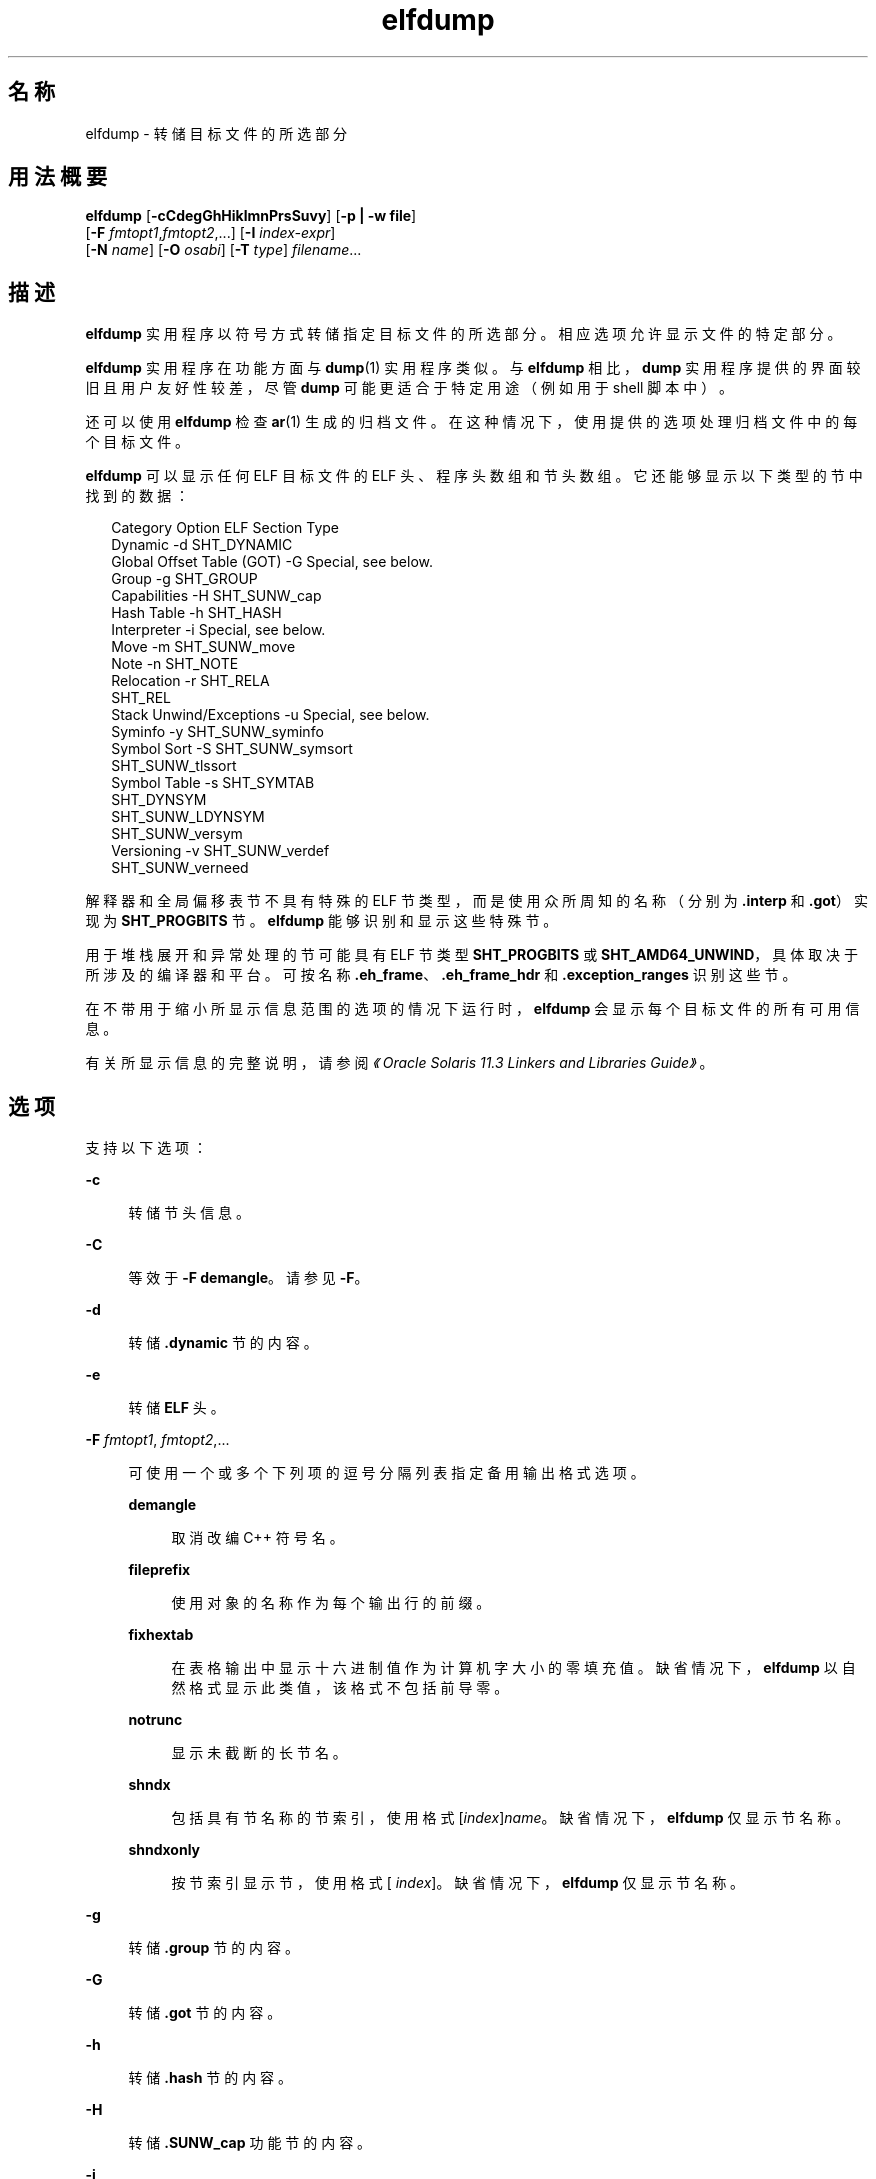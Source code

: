 '\" te
.\"  Copyright (c) 1998, 2014, Oracle and/or its affiliates.All rights reserved.
.TH elfdump 1 "2014 年 4 月 23 日" "SunOS 5.11" "用户命令"
.SH 名称
elfdump \- 转储目标文件的所选部分
.SH 用法概要
.LP
.nf
\fBelfdump\fR [\fB-cCdegGhHiklmnPrsSuvy\fR] [\fB-p | -w file\fR]
     [\fB-F\fR \fIfmtopt1\fR,\fIfmtopt2\fR,...] [\fB-I\fR \fIindex-expr\fR]
     [\fB-N\fR \fIname\fR] [\fB-O\fR \fIosabi\fR] [\fB-T\fR \fItype\fR] \fIfilename\fR...
.fi

.SH 描述
.sp
.LP
\fBelfdump\fR 实用程序以符号方式转储指定目标文件的所选部分。相应选项允许显示文件的特定部分。
.sp
.LP
\fBelfdump\fR 实用程序在功能方面与 \fBdump\fR(1) 实用程序类似。与 \fBelfdump\fR 相比，\fBdump\fR 实用程序提供的界面较旧且用户友好性较差，尽管 \fBdump\fR 可能更适合于特定用途（例如用于 shell 脚本中）。
.sp
.LP
还可以使用 \fBelfdump\fR 检查 \fBar\fR(1) 生成的归档文件。在这种情况下，使用提供的选项处理归档文件中的每个目标文件。
.sp
.LP
\fBelfdump\fR 可以显示任何 ELF 目标文件的 ELF 头、程序头数组和节头数组。它还能够显示以下类型的节中找到的数据：
.sp
.in +2
.nf
Category                   Option     ELF Section Type
Dynamic                     -d        SHT_DYNAMIC
Global Offset Table (GOT)   -G        Special, see below.
Group                       -g        SHT_GROUP
Capabilities                -H        SHT_SUNW_cap
Hash Table                  -h        SHT_HASH
Interpreter                 -i        Special, see below.
Move                        -m        SHT_SUNW_move
Note                        -n        SHT_NOTE
Relocation                  -r        SHT_RELA
                                      SHT_REL
Stack Unwind/Exceptions     -u        Special, see below.
Syminfo                     -y        SHT_SUNW_syminfo
Symbol Sort                 -S        SHT_SUNW_symsort
                                      SHT_SUNW_tlssort
Symbol Table                -s        SHT_SYMTAB
                                      SHT_DYNSYM
                                      SHT_SUNW_LDYNSYM
                                      SHT_SUNW_versym
Versioning                  -v        SHT_SUNW_verdef
                                      SHT_SUNW_verneed
.fi
.in -2
.sp

.sp
.LP
解释器和全局偏移表节不具有特殊的 ELF 节类型，而是使用众所周知的名称（分别为 \fB\&.interp\fR 和 \fB\&.got\fR）实现为 \fBSHT_PROGBITS\fR 节。\fBelfdump\fR 能够识别和显示这些特殊节。
.sp
.LP
用于堆栈展开和异常处理的节可能具有 ELF 节类型 \fBSHT_PROGBITS\fR 或 \fBSHT_AMD64_UNWIND\fR，具体取决于所涉及的编译器和平台。可按名称 \fB\&.eh_frame\fR、\fB\&.eh_frame_hdr\fR 和 \fB\&.exception_ranges\fR 识别这些节。
.sp
.LP
在不带用于缩小所显示信息范围的选项的情况下运行时，\fBelfdump\fR 会显示每个目标文件的所有可用信息。
.sp
.LP
有关所显示信息的完整说明，请参阅\fI《Oracle Solaris 11.3 Linkers and Libraries         Guide》\fR。
.SH 选项
.sp
.LP
支持以下选项：
.sp
.ne 2
.mk
.na
\fB\fB-c\fR\fR
.ad
.sp .6
.RS 4n
转储节头信息。
.RE

.sp
.ne 2
.mk
.na
\fB\fB-C\fR\fR
.ad
.sp .6
.RS 4n
等效于 \fB-F\fR \fBdemangle\fR。请参见 \fB-F\fR。
.RE

.sp
.ne 2
.mk
.na
\fB\fB-d\fR\fR
.ad
.sp .6
.RS 4n
转储 \fB\&.dynamic\fR 节的内容。
.RE

.sp
.ne 2
.mk
.na
\fB\fB-e\fR\fR
.ad
.sp .6
.RS 4n
转储 \fBELF\fR 头。
.RE

.sp
.ne 2
.mk
.na
\fB\fB-F\fR \fIfmtopt1\fR, \fI fmtopt2\fR,...\fR
.ad
.sp .6
.RS 4n
可使用一个或多个下列项的逗号分隔列表指定备用输出格式选项。
.sp
.ne 2
.mk
.na
\fB\fBdemangle\fR\fR
.ad
.sp .6
.RS 4n
取消改编 C++ 符号名。
.RE

.sp
.ne 2
.mk
.na
\fB\fBfileprefix\fR\fR
.ad
.sp .6
.RS 4n
使用对象的名称作为每个输出行的前缀。
.RE

.sp
.ne 2
.mk
.na
\fB\fBfixhextab\fR\fR
.ad
.sp .6
.RS 4n
在表格输出中显示十六进制值作为计算机字大小的零填充值。缺省情况下，\fBelfdump\fR 以自然格式显示此类值，该格式不包括前导零。
.RE

.sp
.ne 2
.mk
.na
\fB\fBnotrunc\fR\fR
.ad
.sp .6
.RS 4n
显示未截断的长节名。
.RE

.sp
.ne 2
.mk
.na
\fB\fBshndx\fR\fR
.ad
.sp .6
.RS 4n
包括具有节名称的节索引，使用格式 [\fIindex\fR]\fIname\fR。缺省情况下，\fB elfdump\fR 仅显示节名称。
.RE

.sp
.ne 2
.mk
.na
\fB\fBshndxonly\fR\fR
.ad
.sp .6
.RS 4n
按节索引显示节，使用格式 [\fI index\fR]。缺省情况下，\fB elfdump\fR 仅显示节名称。
.RE

.RE

.sp
.ne 2
.mk
.na
\fB\fB-g\fR\fR
.ad
.sp .6
.RS 4n
转储 \fB\&.group\fR 节的内容。
.RE

.sp
.ne 2
.mk
.na
\fB\fB-G\fR\fR
.ad
.sp .6
.RS 4n
转储 \fB\&.got\fR 节的内容。
.RE

.sp
.ne 2
.mk
.na
\fB\fB-h\fR\fR
.ad
.sp .6
.RS 4n
转储 \fB\&.hash\fR 节的内容。
.RE

.sp
.ne 2
.mk
.na
\fB\fB-H\fR\fR
.ad
.sp .6
.RS 4n
转储 \fB\&.SUNW_cap\fR 功能节的内容。
.RE

.sp
.ne 2
.mk
.na
\fB\fB-i\fR\fR
.ad
.sp .6
.RS 4n
转储 \fB\&.interp\fR 节的内容。
.RE

.sp
.ne 2
.mk
.na
\fB\fB-I\fR \fIindex-expr\fR\fR
.ad
.sp .6
.RS 4n
通过特定的索引或索引范围来限定要检查的节或程序头。例如，可使用以下命令显示某个文件中的第三个节头：
.sp
.in +2
.nf
example% \fBelfdump -c -I 3 \fIfilename\fR\fR
.fi
.in -2
.sp

\fIindex-expr\fR 可以是指定一个特定项的单个非负整数值，如上一示例中所示。另外，\fIindex-expr\fR 还可以包含两个这样的值，以冒号 (:) 分隔，指示相应项的范围。以下示例显示文件中的第三、第四和第五个程序头：
.sp
.in +2
.nf
example% \fBelfdump -p -I 3:5 \fIfilename\fR\fR
.fi
.in -2
.sp

在指定索引范围时，可以省略第二个值以指示文件中的最后一项。例如，以下语句列出从第十个到最后的所有节头：
.sp
.in +2
.nf
example% \fBelfdump -c -I 10: \fIfilename\fR\fR
.fi
.in -2
.sp

有关匹配选项 (\fB-I\fR, \fB-N\fR, \fB-T\fR) 的更多信息，请参见“匹配选项”。
.RE

.sp
.ne 2
.mk
.na
\fB\fB-k\fR\fR
.ad
.sp .6
.RS 4n
计算 \fBELF\fR 校验和。请参见 \fBgelf_checksum\fR(3ELF)。
.RE

.sp
.ne 2
.mk
.na
\fB\fB-l\fR\fR
.ad
.sp .6
.RS 4n
等效于 \fB-F\fR \fBnotrunc\fR。请参见 \fB-F\fR。
.RE

.sp
.ne 2
.mk
.na
\fB\fB-m\fR\fR
.ad
.sp .6
.RS 4n
转储 \fB\&.SUNW_move\fR 节的内容。
.RE

.sp
.ne 2
.mk
.na
\fB\fB-n\fR\fR
.ad
.sp .6
.RS 4n
转储 \fB\&.note\fR 节的内容。缺省情况下，\fBelfdump\fR 以十六进制形式显示此数据（没有解释）。核心文件属于例外情况。\fBcore\fR(4) 中描述的核心文件附注的子集由 \fBelfdump\fR 进行解释并以较高级别的格式进行显示：NT_PRSTATUS、NT_PRPSINFO、NT_PLATFORM、NT_AUXV、NT_ASRS、NT_PSTATUS、NT_PSINFO、NT_PRCRED、NT_UTSNAME、NT_LWPSTATUS、NT_LWPSINFO、NT_PRPRIV、NT_PRPRIVINFO、NT_CONTENT 和 NT_ZONENAME。
.RE

.sp
.ne 2
.mk
.na
\fB\fB-N\fR \fIname\fR\fR
.ad
.sp .6
.RS 4n
通过特定的名称来限定要检查的节或程序头。例如，在包含多个符号表的文件中，可使用以下命令自行显示 \fB\&.dynsym\fR 符号表：
.sp
.in +2
.nf
example% \fBelfdump -N .dynsym \fIfilename\fR\fR
.fi
.in -2
.sp

ELF 程序头没有名称。如果指定 \fB-p\fR 选项，则 \fIname\fR 引用程序头类型，\fB-N\fR 选项的行为与 \fB-T\fR 选项的行为相同。例如，可使用以下命令显示标识解释器的程序头：
.sp
.in +2
.nf
example% \fBelfdump -p -N PT_INTERP \fIfilename\fR\fR
.fi
.in -2
.sp

有关匹配选项 (\fB-I\fR, \fB-N\fR, \fB-T\fR) 的更多信息，请参见“匹配选项”。
.RE

.sp
.ne 2
.mk
.na
\fB\fB-O\fR \fIosabi\fR\fR
.ad
.sp .6
.RS 4n
指定解释目标文件时要应用的操作系统 ABI。\fIosabi\fR 可以是 \fB/usr/include/sys/elf.h\fR 中找到的任何 \fBELFOSABI_\fR 常量的名称或值。为了方便起见，可以从这些名称中省略 \fBELFOSABI_\fR 前缀。完全支持两个 \fIosabi\fR 值：\fBsolaris\fR 是 Solaris 操作系统的本机 ABI。\fBnone\fR 是通用 ELF ABI。对其他操作系统 ABI 的支持可能不完整或缺失。以数字形式显示字符串不可用的项。
.sp
如果不使用 \fB-O\fR，且目标文件 ELF 头指定非通用 ABI，则使用目标文件指定的 ABI。如果目标文件指定通用 ELF ABI，则 \fBelfdump\fR 会搜索 \fB\&.note.ABI-tag\fR 节，如果找到，会将该目标文件标识为具有 \fBlinux\fR ABI。另一方面，指定通用 ELF ABI 的目标文件假定为符合 \fBsolaris\fR ABI。
.RE

.sp
.ne 2
.mk
.na
\fB\fB-p\fR\fR
.ad
.sp .6
.RS 4n
转储程序头。可以使用匹配选项 (\fB-I\fR, \fB-N\fR, \fB-T\fR) 指定各个程序头。有关其他信息，请参见“匹配选项”。
.sp
\fB-p\fR 和 \fB-w\fR 选项互斥。在给定的 \fBelfdump\fR 调用中只能使用其中一个选项。
.RE

.sp
.ne 2
.mk
.na
\fB\fB-P\fR\fR
.ad
.sp .6
.RS 4n
根据程序头中的信息生成并使用替代节头信息，忽略文件中包含的任何节头信息。如果文件没有节头，将列显一条警告消息，并且将自动选择此选项。节头未被系统用来执行程序。因此，恶意程序可能会剥离或更改其节头以提供误导性信息。相比之下，程序头必须准确，程序才可运行。使用源自程序头的合成节头信息，允许检查包含更改后节头的文件。
.RE

.sp
.ne 2
.mk
.na
\fB\fB-r\fR\fR
.ad
.sp .6
.RS 4n
转储 \fB\&.rel\fR[\fBa\fR] 重定位节的内容。
.RE

.sp
.ne 2
.mk
.na
\fB\fB-s\fR\fR
.ad
.sp .6
.RS 4n
转储 \fB\&.SUNW_ldynsym\fR、\fB\&.dynsym\fR 和 \fB\&.symtab\fR 符号表节的内容。对于归档文件，还将转储归档符号表。可以使用匹配选项 (\fB-I\fR, \fB-N\fR, \fB-T\fR) 指定各个节。可以使用特殊节名称 \fB-N\fR \fBARSYM\fR 指定归档符号表。
.sp
对于核心文件，\fBshndx\fR 字段具有值 "\fBunknown\fR"，因为该字段不包含有效值。
.sp
除了标准符号表信息外，还会在 \fBver\fR 标题下提供符号的版本定义索引。
.sp
有关匹配选项 (\fB-I\fR, \fB-N\fR, \fB-T\fR) 的更多信息，请参见“匹配选项”。
.RE

.sp
.ne 2
.mk
.na
\fB\fB-S\fR\fR
.ad
.sp .6
.RS 4n
转储 \fB\&.SUNW_ldynsym\fR 和 \fB\&.dynsym\fR 符号表节（按 \fB\&.SUNW_dynsymsort\fR 和 \fB\&.SUNW_dyntlssort\fR 符号排序节给定的顺序排序）的内容。线程本地存储 (Thread Local Storage, TLS) 符号按偏移进行排序。常规符号按地址进行排序。不显示未按排序节引用的符号。
.RE

.sp
.ne 2
.mk
.na
\fB\fB-T\fR \fItype\fR\fR
.ad
.sp .6
.RS 4n
通过特定的类型来限定要检查的节或程序头。例如，在包含多个符号表的文件中，可使用以下命令自行显示 \fB\&.dynsym\fR 符号表：
.sp
.in +2
.nf
example% \fBelfdump -T SHT_DYNSYM \fIfilename\fR\fR
.fi
.in -2
.sp

\fItype\fR 的值可以是数值，或 \fB/usr/include/sys/elf.h\fR 中定义的任何 \fBSHT_\fR 符号名称。\fBSHT_\fR 前缀是可选的，\fItype\fR 不区分大小写。因此，以上示例也可以写为：
.sp
.in +2
.nf
example% \fBelfdump -T dynsym \fIfilename\fR\fR
.fi
.in -2
.sp

如果指定 \fB-p\fR 选项，则 \fItype\fR 引用程序头类型，这将允许显示特定的程序头。例如，可使用以下命令显示标识解释器的程序头：
.sp
.in +2
.nf
example% \fBelfdump -p -T PT_INTERP \fIfilename\fR\fR
.fi
.in -2
.sp

\fItype\fR 的值可以是数值，或 \fB/usr/include/sys/elf.h\fR 中定义的任何 \fBPT_\fR 符号名称。\fBPT_\fR 前缀是可选的，\fItype\fR 不区分大小写。因此，以上示例也可以写为：
.sp
.in +2
.nf
example% \fBelfdump -p -T interp \fIfilename\fR\fR
.fi
.in -2
.sp

有关匹配选项 (\fB-I\fR, \fB-N\fR, \fB-T\fR) 的更多信息，请参见“匹配选项”。
.RE

.sp
.ne 2
.mk
.na
\fB\fB-u\fR\fR
.ad
.sp .6
.RS 4n
转储用于栈帧展开和异常处理的节的内容。
.RE

.sp
.ne 2
.mk
.na
\fB\fB-v\fR\fR
.ad
.sp .6
.RS 4n
转储 \fB\&.SUNW\fR\fI_version\fR 版本节的内容。
.RE

.sp
.ne 2
.mk
.na
\fB\fB-w\fR \fIfile\fR\fR
.ad
.sp .6
.RS 4n
将使用匹配选项 (\fB-I\fR, \fB-N\fR, \fB-T\fR) 指定的节内容写入到指定的文件。例如，可以使用以下命令执行对文件的 \fB\&.text\fR 节的提取：
.sp
.in +2
.nf
example% \fBelfdump -w text.out -N .text \fIfilename\fR\fR
.fi
.in -2
.sp

有关匹配选项 (\fB-I\fR, \fB-N\fR, \fB-T\fR) 的更多信息，请参见“匹配选项”。
.sp
\fB-p\fR 和 \fB-w\fR 选项互斥。在给定的 \fBelfdump\fR 调用中只能使用其中一个选项。
.RE

.sp
.ne 2
.mk
.na
\fB\fB-y\fR\fR
.ad
.sp .6
.RS 4n
转储 \fB\&.SUNW_syminfo\fR 节的内容。通过字符标记传递符号属性。
.sp
.ne 2
.mk
.na
\fB\fBA\fR\fR
.ad
.RS 13n
.rt  
符号定义可用作辅助过滤器。
.RE

.sp
.ne 2
.mk
.na
\fB\fBB\fR\fR
.ad
.RS 13n
.rt  
与 \fBD\fR 一起指定，符号引用应当直接绑定到关联的依赖项定义。
.RE

.sp
.ne 2
.mk
.na
\fB\fBC\fR\fR
.ad
.RS 13n
.rt  
符号定义通过副本重定位生成。
.RE

.sp
.ne 2
.mk
.na
\fB\fBD\fR\fR
.ad
.RS 13n
.rt  
符号引用与包含定义的依赖项直接关联。
.RE

.sp
.ne 2
.mk
.na
\fB\fBF\fR\fR
.ad
.RS 13n
.rt  
符号定义可用作标准过滤器。
.RE

.sp
.ne 2
.mk
.na
\fBI\fB\fR\fR
.ad
.RS 13n
.rt  
符号定义可用作插入项。
.RE

.sp
.ne 2
.mk
.na
\fB\fBL\fR\fR
.ad
.RS 13n
.rt  
符号引用指向应延迟装入的依赖项。
.RE

.sp
.ne 2
.mk
.na
\fB\fBN\fR\fR
.ad
.RS 13n
.rt  
外部引用不能直接绑定到此符号定义。
.RE

.sp
.ne 2
.mk
.na
\fB\fBP\fR\fR
.ad
.RS 13n
.rt  
符号与延迟（推迟）依赖项关联。
.RE

.sp
.ne 2
.mk
.na
\fB\fBS\fR\fR
.ad
.RS 13n
.rt  
符号与功能相关联。
.RE

.RE

.SH 操作数
.sp
.LP
支持下列操作数：
.sp
.ne 2
.mk
.na
\fB\fIfilename\fR\fR
.ad
.RS 12n
.rt  
指定的目标文件的名称。
.RE

.SH 用法
.SS "匹配选项"
.sp
.LP
\fB-I\fR、\fB-N\fR 和 \fB-T\fR 选项统称为\fB匹配选项\fR。这些选项用于通过索引、名称或类型来缩小要检查的程序头或节的范围。
.sp
.LP
匹配选项的确切解释取决于所用的其他选项：
.RS +4
.TP
.ie t \(bu
.el o
与 \fB-p\fR 选项一起使用时，匹配选项引用程序头。\fB-I\fR 引用程序头索引。\fB-T\fR 引用程序头类型。因为程序头没有名称，所以，对于程序头，\fB-N\fR 选项的行为方式与 \fB-T\fR 相同。
.RE
.RS +4
.TP
.ie t \(bu
.el o
与以下任何选项一起使用时，匹配选项用于通过索引、名称或类型选择节：\fB-c\fR、\fB-g\fR、\fB-m\fR、\fB-n\fR、\fB-r\fR、\fB-s\fR、\fB-S\fR、\fB-u\fR 或 \fB-w\fR。
.RE
.RS +4
.TP
.ie t \(bu
.el o
如果单独使用匹配选项而不使用以下任何选项：\fB-c\fR、\fB-g\fR、\fB-m\fR、\fB-n\fR、\fB-p\fR\fB-r\fR、\fB-s\fR、\fB-S\fR、\fB-u\fR 或 \fB-w\fR，则 \fBelfdump\fR 会检查每个目标文件，并显示所匹配的任何节的内容。
.RE
.sp
.LP
在一个给定的 \fBelfdump\fR 调用中，可以混合使用任意数量和类型的匹配选项。在这种情况下，\fBelfdump\fR 显示与所使用的任何匹配选项匹配的所有项的超集。使用此功能，可以通过用于指定每个项目的最简便形式来选择复杂的项目分组。
.SH 文件
.sp
.ne 2
.mk
.na
\fB\fBliblddbg.so\fR\fR
.ad
.RS 15n
.rt  
链接程序调试库
.RE

.SH 属性
.sp
.LP
有关下列属性的说明，请参见 \fBattributes\fR(5)：
.sp

.sp
.TS
tab() box;
cw(2.75i) |cw(2.75i) 
lw(2.75i) |lw(2.75i) 
.
属性类型属性值
_
可用性system/linker
_
接口稳定性Committed（已确定）
.TE

.SH 另请参见
.sp
.LP
\fBar\fR(1)、\fBdump\fR(1)、\fBelffile\fR(1)、\fBfile\fR(1)、\fBnm\fR(1)、\fBpvs\fR(1)、\fBelf\fR(3ELF)、\fBcore\fR(4)、\fBattributes\fR(5)
.sp
.LP
\fI《Oracle Solaris 11.3 Linkers and Libraries         Guide》\fR
